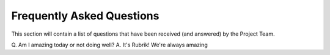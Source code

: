 Frequently Asked Questions
========================

This section will contain a list of questions that have been received (and answered) by the Project Team.

Q. Am I amazing today or not doing well?
A. It's Rubrik! We're always amazing

